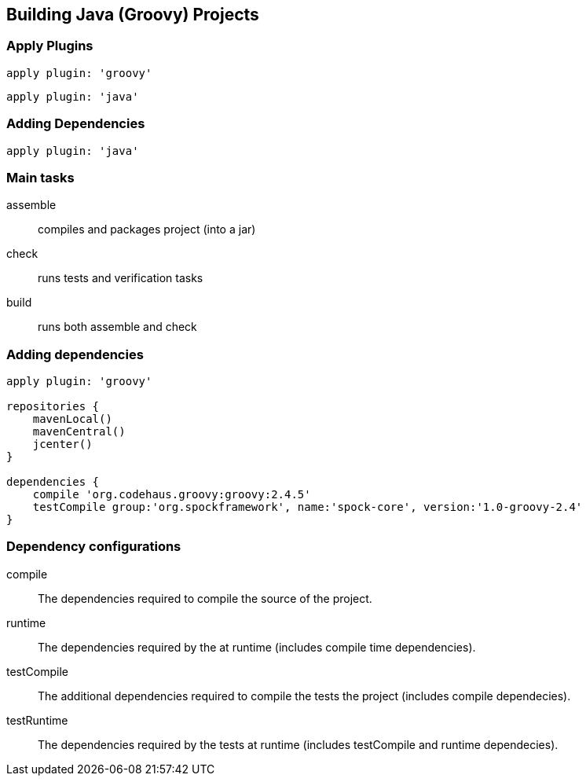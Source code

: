 == Building Java (Groovy) Projects

=== Apply Plugins

[source,groovy]
----
apply plugin: 'groovy'
----

[source,groovy]
----
apply plugin: 'java'
----

=== Adding Dependencies

[source,groovy]
----
apply plugin: 'java'
----

=== Main tasks

assemble:: compiles and packages project (into a jar)
check:: runs tests and verification tasks
build:: runs both assemble and check

=== Adding dependencies

[source,groovy]
----
apply plugin: 'groovy'

repositories {
    mavenLocal()
    mavenCentral()
    jcenter()
}

dependencies {
    compile 'org.codehaus.groovy:groovy:2.4.5'
    testCompile group:'org.spockframework', name:'spock-core', version:'1.0-groovy-2.4'
}
----


=== Dependency configurations

compile:: The dependencies required to compile the source of the project.
runtime:: The dependencies required by the at runtime (includes compile time dependencies).
testCompile:: The additional dependencies required to compile the tests the project (includes compile dependecies).
testRuntime:: The dependencies required by the tests at runtime (includes testCompile and runtime dependecies).